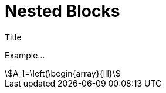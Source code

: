 = Nested Blocks

.Title
[.style]
****
Example...
[stem]
++++
A_1=\left(\begin{array}{lll}
++++
****
